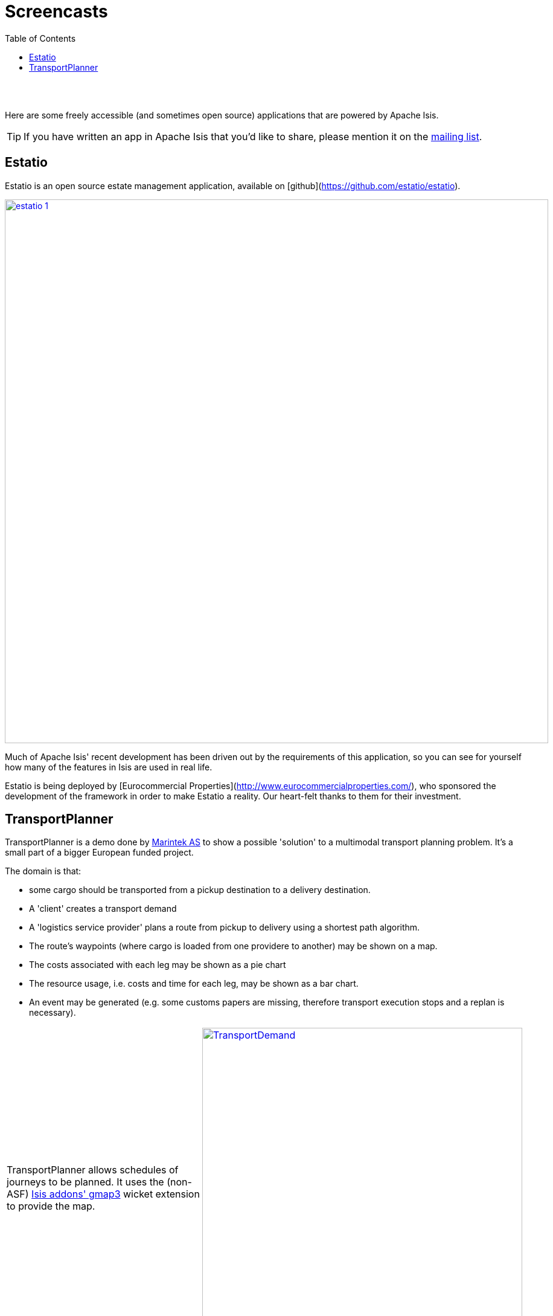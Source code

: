 [[screencasts]]
= Screencasts
:notice: licensed to the apache software foundation (asf) under one or more contributor license agreements. see the notice file distributed with this work for additional information regarding copyright ownership. the asf licenses this file to you under the apache license, version 2.0 (the "license"); you may not use this file except in compliance with the license. you may obtain a copy of the license at. http://www.apache.org/licenses/license-2.0 . unless required by applicable law or agreed to in writing, software distributed under the license is distributed on an "as is" basis, without warranties or  conditions of any kind, either express or implied. see the license for the specific language governing permissions and limitations under the license.
:_basedir: ./
:_imagesdir: images/
:toc: right



pass:[<br/><br/>]


Here are some freely accessible (and sometimes open source) applications that are powered by Apache Isis.

[TIP]
====
If you have written an app in Apache Isis that you'd like to share, please mention it on the link:./support.html[mailing list].
====






== Estatio

Estatio is an open source estate management application, available on [github](https://github.com/estatio/estatio).


image::{_imagesdir}powered-by/estatio-1.png[width="900px",link="{_imagesdir}powered-by/estatio-1.png"]



Much of Apache Isis' recent development has been driven out by the requirements of this application, so you can see for yourself how many of the features in Isis are used in real life.

Estatio is being deployed by [Eurocommercial Properties](http://www.eurocommercialproperties.com/), who sponsored the development of the framework in order to make Estatio a reality.  Our heart-felt thanks to them for their investment.  





== TransportPlanner

TransportPlanner is a demo done by link:http://www.sintef.no/home/MARINTEK/[Marintek AS] to show a possible 'solution' to a multimodal transport planning problem. It's a small part of a bigger European funded project.

The domain is that:

-  some cargo should be transported from a pickup destination to a delivery destination.
-  A 'client' creates a transport demand
-  A 'logistics service provider' plans a route from pickup to delivery using a shortest path algorithm.
-  The route's waypoints (where cargo is loaded from one providere to another) may be shown on a map.
-  The costs associated with each leg may be shown as a pie chart
- The resource usage, i.e. costs and time for each leg, may be shown as a bar chart.
-  An event may be generated (e.g. some customs papers are missing, therefore transport execution stops and a replan
is necessary).


[cols="2a,2a"]
|===

|TransportPlanner allows schedules of journeys to be planned.  It uses the (non-ASF) http://github.com/isisaddons/isis-wicket-gmap3[Isis addons' gmap3] wicket extension to provide the map.

|image::https://www.assembla.com/code/transportplanner/git/node/blob/screenshots/TransportDemand.png?raw=1&rev=a9d5184ecb05c3d95dafec587c84cfcbc7a25b8b[width="530px",link="https://www.assembla.com/code/transportplanner/git/node/blob/screenshots/TransportDemand.png?raw=1&rev=a9d5184ecb05c3d95dafec587c84cfcbc7a25b8b"]


|TransportPlanner uses (non-ASF) http://github.com/isisaddons/isis-wicket-wickedcharts[Isis addons' wickedcharts] wicket extension to provide custom graphs
|image::https://www.assembla.com/code/transportplanner/git/node/blob/screenshots/TPM_CostPie.png?raw=1&rev=a9d5184ecb05c3d95dafec587c84cfcbc7a25b8b[width="530px",link="https://www.assembla.com/code/transportplanner/git/node/blob/screenshots/TPM_CostPie.png?raw=1&rev=a9d5184ecb05c3d95dafec587c84cfcbc7a25b8b"]


|Another example of TransportPlanner's use of (non-ASF) http://github.com/isisaddons/isis-wicket-wickedcharts[wickedcharts]
|image::https://www.assembla.com/code/transportplanner/git/node/blob/screenshots/Tpm_ResourceUsage.png?raw=1&rev=a9d5184ecb05c3d95dafec587c84cfcbc7a25b8b[width="530px",link="https://www.assembla.com/code/transportplanner/git/node/blob/screenshots/Tpm_ResourceUsage.png?raw=1&rev=a9d5184ecb05c3d95dafec587c84cfcbc7a25b8b"]

|===





The author, Christian Steinebach, wrote this demo part-time over the course of a few weeks.  He commented:

* I did not have too much time to get 'something done' ... But although I had a hard time in the beginning with Isis I don't think I would have made it in time using 'conventional' development with database, GUI etc...

He went on:

* Because this is a demo, there is a lot of room for improvement, but it does show how a relatively simple domain model can be brought 'alive' using Apache Isis.

The source code is available link:https://www.assembla.com/code/transportplanner/git/nodes[here] (note: it was written against a snapshot version of Apache Isis).


